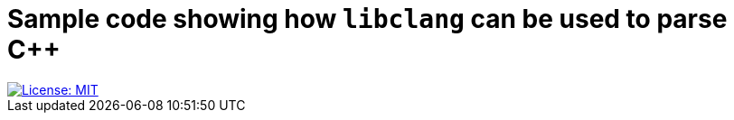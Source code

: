 = Sample code showing how `libclang` can be used to parse C++
:toc:

[.float-group]
--
[.left]
image::https://img.shields.io/badge/License-MIT-yellow.svg[License: MIT,link="https://opensource.org/licenses/MIT"]
--
